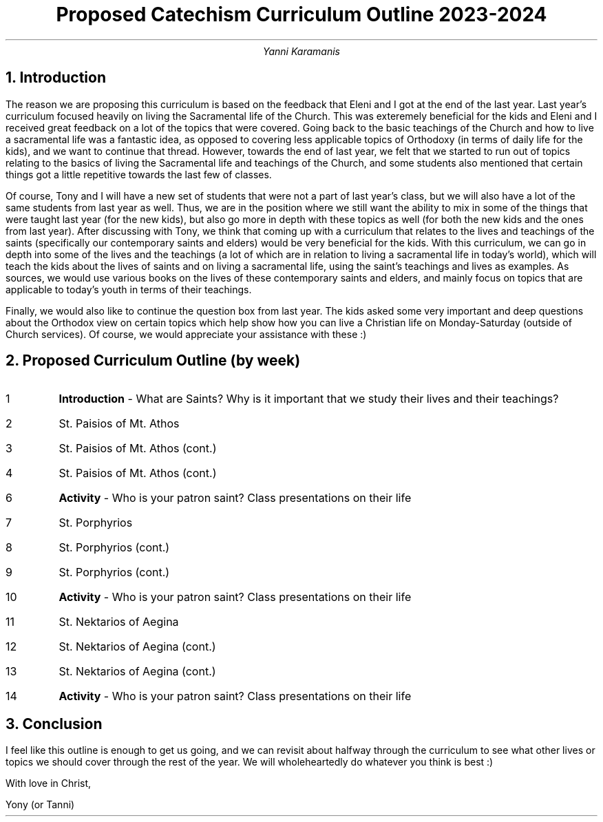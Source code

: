 .TL
Proposed Catechism Curriculum Outline 2023-2024
.AU
Yanni Karamanis
.NH
Introduction
.PP
The reason we are proposing this curriculum is based on the feedback that Eleni and I got at the end of the last year. Last year's curriculum focused heavily on living the Sacramental life of the Church. This was exteremely beneficial for the kids and Eleni and I received great feedback on a lot of the topics that were covered. Going back to the basic teachings of the Church and how to live a sacramental life was a fantastic idea, as opposed to covering less applicable topics of Orthodoxy (in terms of daily life for the kids), and we want to continue that thread. However, towards the end of last year, we felt that we started to run out of topics relating to the basics of living the Sacramental life and teachings of the Church, and some students also mentioned that certain things got a little repetitive towards the last few of classes.
.PP
Of course, Tony and I will have a new set of students that were not a part of last year's class, but we will also have a lot of the same students from last year as well. Thus, we are in the position where we still want the ability to mix in some of the things that were taught last year (for the new kids), but also go more in depth with these topics as well (for both the new kids and the ones from last year). After discussing with Tony, we think that coming up with a curriculum that relates to the lives and teachings of the saints (specifically our contemporary saints and elders) would be very beneficial for the kids. With this curriculum, we can go in depth into some of the lives and the teachings (a lot of which are in relation to living a sacramental life in today's world), which will teach the kids about the lives of saints and on living a sacramental life, using the saint's teachings and lives as examples. As sources, we would use various books on the lives of these contemporary saints and elders, and mainly focus on topics that are applicable to today's youth in terms of their teachings.
.PP
Finally, we would also like to continue the question box from last year. The kids asked some very important and deep questions about the Orthodox view on certain topics which help show how you can live a Christian life on Monday-Saturday (outside of Church services). Of course, we would appreciate your assistance with these :)
.NH
Proposed Curriculum Outline (by week)
.IP 1
.B "Introduction"
- What are Saints? Why is it important that we study their lives and their teachings?
.IP 2
St. Paisios of Mt. Athos
.IP 3
St. Paisios of Mt. Athos (cont.)
.IP 4
St. Paisios of Mt. Athos (cont.)
.IP 6
.B "Activity"
- Who is your patron saint? Class presentations on their life
.IP 7
St. Porphyrios
.IP 8
St. Porphyrios (cont.)
.IP 9
St. Porphyrios (cont.)
.IP 10
.B "Activity"
- Who is your patron saint? Class presentations on their life
.IP 11
St. Nektarios of Aegina
.IP 12
St. Nektarios of Aegina (cont.)
.IP 13
St. Nektarios of Aegina (cont.)
.IP 14
.B "Activity"
- Who is your patron saint? Class presentations on their life
.NH
Conclusion
.PP
I feel like this outline is enough to get us going, and we can revisit about halfway through the curriculum to see what other lives or topics we should cover through the rest of the year. We will wholeheartedly do whatever you think is best :)






With love in Christ,

Yony (or Tanni)
